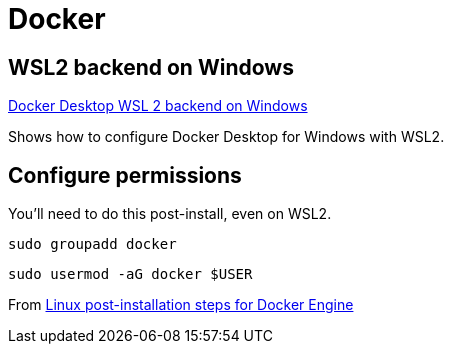 = Docker

== WSL2 backend on Windows
https://docs.docker.com/desktop/windows/wsl/[Docker Desktop WSL 2 backend on Windows]

Shows how to configure Docker Desktop for Windows with WSL2.

== Configure permissions
You'll need to do this post-install, even on WSL2.
----
sudo groupadd docker
----
----
sudo usermod -aG docker $USER
----
From https://docs.docker.com/engine/install/linux-postinstall/[Linux post-installation steps for Docker Engine]